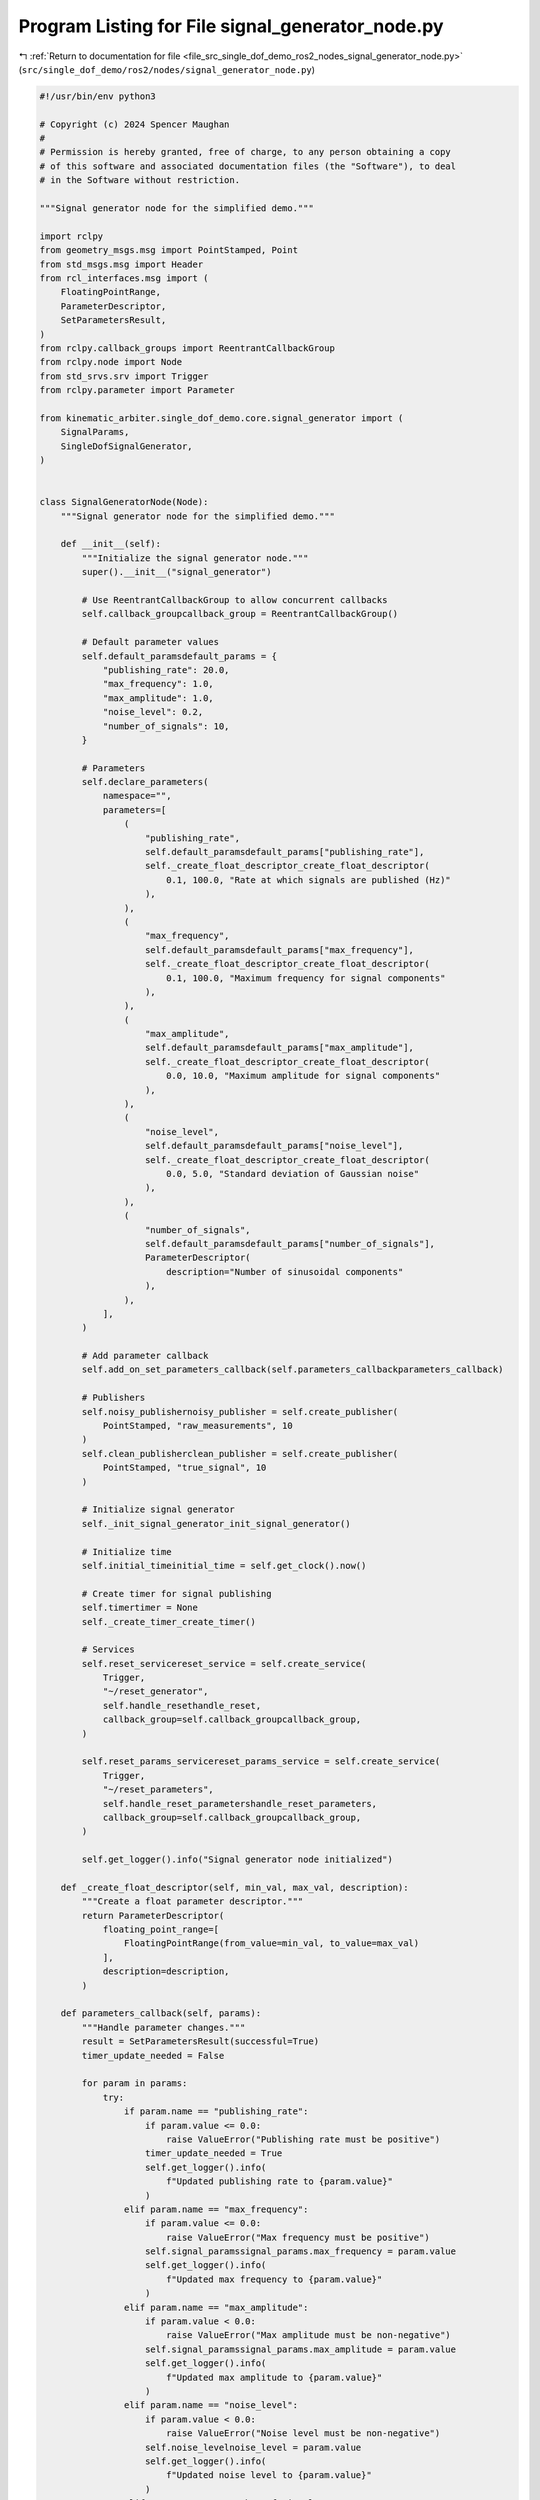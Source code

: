 
.. _program_listing_file_src_single_dof_demo_ros2_nodes_signal_generator_node.py:

Program Listing for File signal_generator_node.py
=================================================

|exhale_lsh| :ref:`Return to documentation for file <file_src_single_dof_demo_ros2_nodes_signal_generator_node.py>` (``src/single_dof_demo/ros2/nodes/signal_generator_node.py``)

.. |exhale_lsh| unicode:: U+021B0 .. UPWARDS ARROW WITH TIP LEFTWARDS

.. code-block:: py

   #!/usr/bin/env python3

   # Copyright (c) 2024 Spencer Maughan
   #
   # Permission is hereby granted, free of charge, to any person obtaining a copy
   # of this software and associated documentation files (the "Software"), to deal
   # in the Software without restriction.

   """Signal generator node for the simplified demo."""

   import rclpy
   from geometry_msgs.msg import PointStamped, Point
   from std_msgs.msg import Header
   from rcl_interfaces.msg import (
       FloatingPointRange,
       ParameterDescriptor,
       SetParametersResult,
   )
   from rclpy.callback_groups import ReentrantCallbackGroup
   from rclpy.node import Node
   from std_srvs.srv import Trigger
   from rclpy.parameter import Parameter

   from kinematic_arbiter.single_dof_demo.core.signal_generator import (
       SignalParams,
       SingleDofSignalGenerator,
   )


   class SignalGeneratorNode(Node):
       """Signal generator node for the simplified demo."""

       def __init__(self):
           """Initialize the signal generator node."""
           super().__init__("signal_generator")

           # Use ReentrantCallbackGroup to allow concurrent callbacks
           self.callback_groupcallback_group = ReentrantCallbackGroup()

           # Default parameter values
           self.default_paramsdefault_params = {
               "publishing_rate": 20.0,
               "max_frequency": 1.0,
               "max_amplitude": 1.0,
               "noise_level": 0.2,
               "number_of_signals": 10,
           }

           # Parameters
           self.declare_parameters(
               namespace="",
               parameters=[
                   (
                       "publishing_rate",
                       self.default_paramsdefault_params["publishing_rate"],
                       self._create_float_descriptor_create_float_descriptor(
                           0.1, 100.0, "Rate at which signals are published (Hz)"
                       ),
                   ),
                   (
                       "max_frequency",
                       self.default_paramsdefault_params["max_frequency"],
                       self._create_float_descriptor_create_float_descriptor(
                           0.1, 100.0, "Maximum frequency for signal components"
                       ),
                   ),
                   (
                       "max_amplitude",
                       self.default_paramsdefault_params["max_amplitude"],
                       self._create_float_descriptor_create_float_descriptor(
                           0.0, 10.0, "Maximum amplitude for signal components"
                       ),
                   ),
                   (
                       "noise_level",
                       self.default_paramsdefault_params["noise_level"],
                       self._create_float_descriptor_create_float_descriptor(
                           0.0, 5.0, "Standard deviation of Gaussian noise"
                       ),
                   ),
                   (
                       "number_of_signals",
                       self.default_paramsdefault_params["number_of_signals"],
                       ParameterDescriptor(
                           description="Number of sinusoidal components"
                       ),
                   ),
               ],
           )

           # Add parameter callback
           self.add_on_set_parameters_callback(self.parameters_callbackparameters_callback)

           # Publishers
           self.noisy_publishernoisy_publisher = self.create_publisher(
               PointStamped, "raw_measurements", 10
           )
           self.clean_publisherclean_publisher = self.create_publisher(
               PointStamped, "true_signal", 10
           )

           # Initialize signal generator
           self._init_signal_generator_init_signal_generator()

           # Initialize time
           self.initial_timeinitial_time = self.get_clock().now()

           # Create timer for signal publishing
           self.timertimer = None
           self._create_timer_create_timer()

           # Services
           self.reset_servicereset_service = self.create_service(
               Trigger,
               "~/reset_generator",
               self.handle_resethandle_reset,
               callback_group=self.callback_groupcallback_group,
           )

           self.reset_params_servicereset_params_service = self.create_service(
               Trigger,
               "~/reset_parameters",
               self.handle_reset_parametershandle_reset_parameters,
               callback_group=self.callback_groupcallback_group,
           )

           self.get_logger().info("Signal generator node initialized")

       def _create_float_descriptor(self, min_val, max_val, description):
           """Create a float parameter descriptor."""
           return ParameterDescriptor(
               floating_point_range=[
                   FloatingPointRange(from_value=min_val, to_value=max_val)
               ],
               description=description,
           )

       def parameters_callback(self, params):
           """Handle parameter changes."""
           result = SetParametersResult(successful=True)
           timer_update_needed = False

           for param in params:
               try:
                   if param.name == "publishing_rate":
                       if param.value <= 0.0:
                           raise ValueError("Publishing rate must be positive")
                       timer_update_needed = True
                       self.get_logger().info(
                           f"Updated publishing rate to {param.value}"
                       )
                   elif param.name == "max_frequency":
                       if param.value <= 0.0:
                           raise ValueError("Max frequency must be positive")
                       self.signal_paramssignal_params.max_frequency = param.value
                       self.get_logger().info(
                           f"Updated max frequency to {param.value}"
                       )
                   elif param.name == "max_amplitude":
                       if param.value < 0.0:
                           raise ValueError("Max amplitude must be non-negative")
                       self.signal_paramssignal_params.max_amplitude = param.value
                       self.get_logger().info(
                           f"Updated max amplitude to {param.value}"
                       )
                   elif param.name == "noise_level":
                       if param.value < 0.0:
                           raise ValueError("Noise level must be non-negative")
                       self.noise_levelnoise_level = param.value
                       self.get_logger().info(
                           f"Updated noise level to {param.value}"
                       )
                   elif param.name == "number_of_signals":
                       if param.value <= 0:
                           raise ValueError("Number of signals must be positive")
                       self.signal_paramssignal_params.number_of_signals = param.value
                       self.get_logger().info(
                           f"Updated number of signals to {param.value}"
                       )
               except Exception as e:
                   self.get_logger().error(
                       f"Error setting parameter {param.name}: {str(e)}"
                   )
                   result.successful = False
                   result.reason = str(e)
                   return result

           # If any parameters changed that require reinitializing the generator
           if any(
               param.name
               in ["max_frequency", "max_amplitude", "number_of_signals"]
               for param in params
           ):
               self._init_signal_generator_init_signal_generator()

           # If publishing rate changed, update the timer
           if timer_update_needed:
               self._create_timer_create_timer()

           return result

       def _init_signal_generator(self):
           """Initialize the signal generator with current parameters."""
           self.signal_paramssignal_params = SignalParams()
           self.signal_paramssignal_params.max_frequency = self.get_parameter(
               "max_frequency"
           ).value
           self.signal_paramssignal_params.max_amplitude = self.get_parameter(
               "max_amplitude"
           ).value
           self.signal_paramssignal_params.number_of_signals = self.get_parameter(
               "number_of_signals"
           ).value

           # Store noise level separately
           self.noise_levelnoise_level = self.get_parameter("noise_level").value

           # Create signal generator
           self.signal_generatorsignal_generator = SingleDofSignalGenerator(self.signal_paramssignal_params)
           self.get_logger().info("Signal generator reinitialized")

       def _create_timer(self):
           """Create or update the timer for signal publishing."""
           # Cancel existing timer if it exists
           if self.timertimer:
               self.timertimer.cancel()

           # Create new timer with current publishing rate
           publishing_rate = self.get_parameter("publishing_rate").value
           timer_period = 1.0 / publishing_rate
           self.timertimer = self.create_timer(timer_period, self.timer_callbacktimer_callback)
           self.get_logger().info(
               f"Timer updated with period {timer_period:.4f}s"
           )

       def timer_callback(self):
           """Publish clean and noisy measurements."""
           # Update current time
           current_time = self.get_clock().now() - self.initial_timeinitial_time

           # Generate signals
           clean_signal, noisy_signal = self.signal_generatorsignal_generator.generate_signal(
               current_time.nanoseconds * 1e-9, noise_level=self.noise_levelnoise_level
           )

           # Get current ROS time for message timestamp
           current_stamp = self.get_clock().now().to_msg()

           # Create and publish signal messages
           clean_msg = PointStamped(
               header=Header(stamp=current_stamp, frame_id="world"),
               point=Point(x=clean_signal, y=0.0, z=0.0),
           )
           self.clean_publisherclean_publisher.publish(clean_msg)

           noisy_msg = PointStamped(
               header=Header(stamp=current_stamp, frame_id="world"),
               point=Point(x=noisy_signal, y=0.0, z=0.0),
           )
           self.noisy_publishernoisy_publisher.publish(noisy_msg)

       def handle_reset(self, request, response):
           """Handle signal generator reset requests."""
           # Reinitialize the signal generator with a new random seed
           self._init_signal_generator_init_signal_generator()

           # Reset the signal components with a new random seed
           new_seed = self.signal_generatorsignal_generator.reset()
           self.get_logger().info(
               f"Signal generator reset with new seed: {new_seed}"
           )

           # Reset the time reference
           self.initial_timeinitial_time = self.get_clock().now()

           response.success = True
           response.message = (
               f"Signal generator reset successful with seed {new_seed}"
           )
           return response

       def handle_reset_parameters(self, request, response):
           """Reset all parameters to their default values."""
           try:
               # Set parameters directly
               parameters = []
               for name, value in self.default_paramsdefault_params.items():
                   param_type = Parameter.Type.DOUBLE
                   if name == "number_of_signals":
                       param_type = Parameter.Type.INTEGER

                   parameters.append(Parameter(name, param_type, value))

               self.set_parameters(parameters)

               for name, value in self.default_paramsdefault_params.items():
                   self.get_logger().info(f"Reset {name} to {value}")

               # Reinitialize signal generator with default values
               self._init_signal_generator_init_signal_generator()

               # Update timer with default publishing rate
               self._create_timer_create_timer()

               self.get_logger().info("All parameters reset to default values")
               response.success = True
               response.message = "Parameters reset successful"
           except Exception as e:
               self.get_logger().error(f"Error resetting parameters: {str(e)}")
               response.success = False
               response.message = f"Error: {str(e)}"

           return response


   def main(args=None):
       """Run the signal generator node."""
       rclpy.init(args=args)
       node = SignalGeneratorNode()
       rclpy.spin(node)
       node.destroy_node()
       rclpy.shutdown()


   if __name__ == "__main__":
       main()

